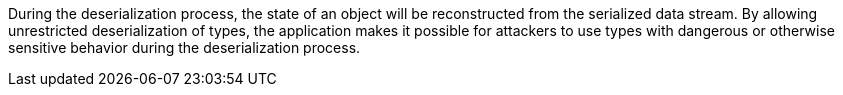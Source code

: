 During the deserialization process, the state of an object will be reconstructed from the serialized data stream. By allowing unrestricted deserialization of types, the application makes it possible for attackers to use types with dangerous or otherwise sensitive behavior during the deserialization process.
